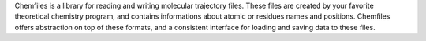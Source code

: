 Chemfiles is a library for reading and writing molecular
trajectory files. These files are created by your favorite theoretical chemistry
program, and contains informations about atomic or residues names and positions.
Chemfiles offers abstraction on top of these formats, and a consistent interface
for loading and saving data to these files.

